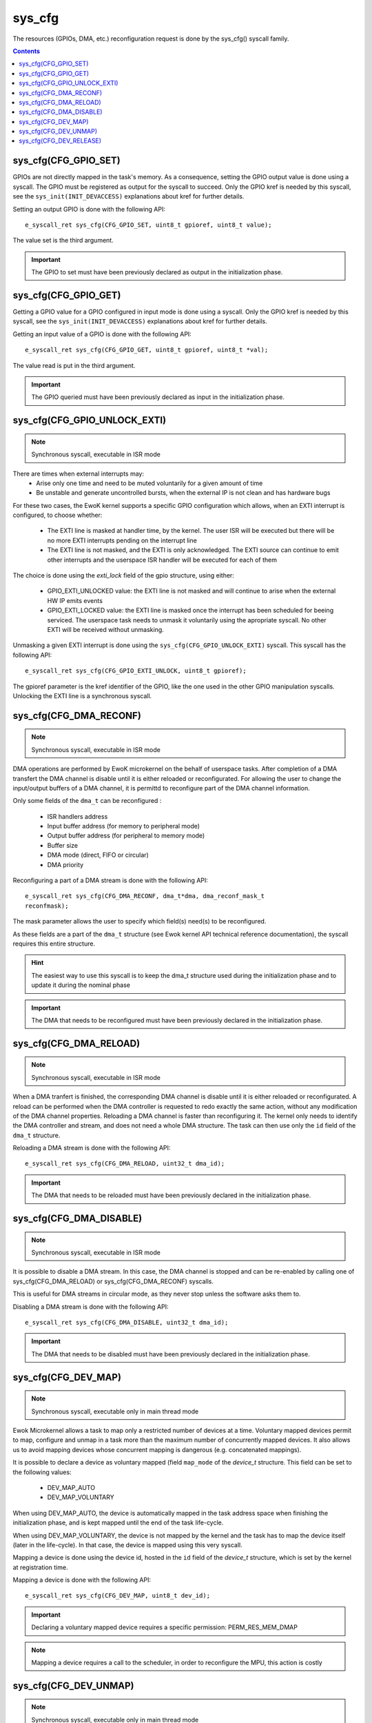 .. _sys_cfg:

sys_cfg
-------

The resources (GPIOs, DMA, etc.) reconfiguration request is done by the
sys_cfg() syscall family.

.. contents::


sys_cfg(CFG_GPIO_SET)
^^^^^^^^^^^^^^^^^^^^^

GPIOs are not directly mapped in the task's memory. As a consequence, setting
the GPIO output value is done using a syscall. 
The GPIO must be registered as output for the syscall to succeed.
Only the GPIO kref is needed by this syscall, see the ``sys_init(INIT_DEVACCESS)``
explanations about kref for further details.

Setting an output GPIO is done with the following API::

   e_syscall_ret sys_cfg(CFG_GPIO_SET, uint8_t gpioref, uint8_t value);

The value set is the third argument.

.. important::
  The GPIO to set must have been previously declared as output in the initialization phase.

sys_cfg(CFG_GPIO_GET)
^^^^^^^^^^^^^^^^^^^^^

Getting a GPIO value for a GPIO configured in input mode is done using a syscall.
Only the GPIO kref is needed by this syscall, see the ``sys_init(INIT_DEVACCESS)``
explanations about kref for further details.

Getting an input value of a GPIO is done with the
following API::

   e_syscall_ret sys_cfg(CFG_GPIO_GET, uint8_t gpioref, uint8_t *val);

The value read is put in the third argument.

.. important::
  The GPIO queried must have been previously declared as input in the
  initialization phase.

sys_cfg(CFG_GPIO_UNLOCK_EXTI)
^^^^^^^^^^^^^^^^^^^^^^^^^^^^^

.. note::
   Synchronous syscall, executable in ISR mode

There are times when external interrupts may:
   * Arise only one time and need to be muted voluntarily for a given amount of
     time
   * Be unstable and generate uncontrolled bursts, when the external IP is not
     clean and has hardware bugs

For these two cases, the EwoK kernel supports a specific GPIO
configuration which allows, when an EXTI interrupt is configured, to choose
whether:

   * The EXTI line is masked at handler time, by the kernel. The user ISR will be
     executed but there will be no more EXTI interrupts pending on the
     interrupt line
   * The EXTI line is not masked, and the EXTI is only acknowledged. The EXTI
     source can continue to emit other interrupts and the userspace ISR handler
     will be executed for each of them

The choice is done using the `exti_lock` field of the gpio structure, using
either:

   * GPIO_EXTI_UNLOCKED value: the EXTI line is not masked and will continue to
     arise when the external HW IP emits events
   * GPIO_EXTI_LOCKED value: the EXTI line is masked once the interrupt
     has been scheduled for beeing serviced. The userspace task needs to 
     unmask it voluntarily using the apropriate syscall. No other EXTI will 
     be received without unmasking.

Unmasking a given EXTI interrupt is done using the ``sys_cfg(CFG_GPIO_UNLOCK_EXTI)``
syscall. This syscall has the following API::

   e_syscall_ret sys_cfg(CFG_GPIO_EXTI_UNLOCK, uint8_t gpioref);
  
The gpioref parameter is the kref identifier of the GPIO, like the one used in the
other GPIO manipulation syscalls. Unlocking the EXTI line is a synchronous
syscall.


sys_cfg(CFG_DMA_RECONF)
^^^^^^^^^^^^^^^^^^^^^^^

.. note::
   Synchronous syscall, executable in ISR mode

DMA operations are performed by EwoK microkernel on the behalf of userspace tasks.
After completion of a DMA transfert the DMA channel is disable until it is either reloaded or reconfigurated.
For allowing the user to change the input/output buffers of a DMA channel, it is permittd to reconfigure part
of the DMA channel information. 

Only some fields of the ``dma_t`` can be reconfigured :

   * ISR handlers address
   * Input buffer address (for memory to peripheral mode)
   * Output buffer address (for peripheral to memory mode)
   * Buffer size
   * DMA mode (direct, FIFO or circular)
   * DMA priority

Reconfiguring a part of a DMA stream is done with the following API::

   e_syscall_ret sys_cfg(CFG_DMA_RECONF, dma_t*dma, dma_reconf_mask_t
   reconfmask);

The mask parameter allows the user to specify which field(s) need(s) to be 
reconfigured.

As these fields are a part of the ``dma_t`` structure (see Ewok kernel API
technical reference documentation), the syscall requires this entire structure.


.. hint::
   The easiest way to use this syscall is to keep the dma_t structure used
   during the initialization phase and to update it during the nominal phase

.. important::
   The DMA that needs to be reconfigured must have been previously declared in
   the initialization phase.

sys_cfg(CFG_DMA_RELOAD)
^^^^^^^^^^^^^^^^^^^^^^^

.. note::
   Synchronous syscall, executable in ISR mode

When a DMA tranfert is finished, the corresponding DMA channel is disable until
it is either reloaded or reconfigurated.
A reload can be performed when the DMA controller is requested to redo exactly
the same action, without any modification of the DMA channel properties. 
Reloading a DMA channel is faster than reconfiguring it.
The kernel only needs to identify the DMA controller and stream, and does not
need a whole DMA structure. The task can then use only the ``id`` field of the
``dma_t`` structure.

Reloading a DMA stream is done with the following API::

   e_syscall_ret sys_cfg(CFG_DMA_RELOAD, uint32_t dma_id);

.. important::
  The DMA that needs to be reloaded must have been previously declared in the
  initialization phase.

sys_cfg(CFG_DMA_DISABLE)
^^^^^^^^^^^^^^^^^^^^^^^^

.. note::
   Synchronous syscall, executable in ISR mode

It is possible to disable a DMA stream. In this case, the DMA channel is stopped and
can be re-enabled by calling one of sys_cfg(CFG_DMA_RELOAD) or
sys_cfg(CFG_DMA_RECONF) syscalls.

This is useful for DMA streams in circular mode, as they never stop unless the
software asks them to.

Disabling a DMA stream is done with the following API::

   e_syscall_ret sys_cfg(CFG_DMA_DISABLE, uint32_t dma_id);

.. important::
  The DMA that needs to be disabled must have been previously declared in the
  initialization phase.

sys_cfg(CFG_DEV_MAP)
^^^^^^^^^^^^^^^^^^^^

.. note::
   Synchronous syscall, executable only in main thread mode

Ewok Microkernel allows a task to map only a restricted number of devices at a time.
Voluntary mapped devices permit to map, configure and unmap in a task more
than the maximum number of concurrently mapped devices. It also allows us to avoid
mapping devices whose concurrent mapping is dangerous (e.g. concatenated
mappings).

It is possible to declare a device as voluntary mapped (field ``map_mode`` of
the *device_t* structure.  This field can be set to the following values:

   * DEV_MAP_AUTO
   * DEV_MAP_VOLUNTARY

When using DEV_MAP_AUTO, the device is automatically mapped in the task address
space when finishing the initialization phase, and is kept mapped until the
end of the task life-cycle.

When using DEV_MAP_VOLUNTARY, the device is not mapped by the kernel and the
task has to map the device itself (later in the life-cycle). In that case,
the device is mapped using this very syscall.


Mapping a device is done using the device id, hosted in the ``id`` field of the
*device_t* structure, which is set by the kernel at registration time.

Mapping a device is done with the following API::

   e_syscall_ret sys_cfg(CFG_DEV_MAP, uint8_t dev_id);

.. important::
   Declaring a voluntary mapped device requires a specific permission:
   PERM_RES_MEM_DMAP

.. note::
   Mapping a device requires a call to the scheduler, in order to reconfigure
   the MPU, this action is costly

sys_cfg(CFG_DEV_UNMAP)
^^^^^^^^^^^^^^^^^^^^^^

.. note::
   Synchronous syscall, executable only in main thread mode

When using DEV_MAP_VOLUNTARY, a previously voluntary mapped device can be unmapped
by the task.  Unmapping a device frees the corresponding MPU slot, this is useful e.g. when the task requires more
than the maximum number of concurrently devices.

.. important::
   While the device is configured, device's ISR still maps the device, even if
   it is unmapped from the main thread

.. important::
   Unmapping a device does not mean disabling it, the hardware device still works
   and emits IRQs that are handled by the task's registered ISR. It is the task's
   responsibility to properly disable the device before unammping it if necessary

.. note::
   Unmapping a device requires a call to the scheduler, in order to reconfigure
   the MPU, this action is costly

Unmapping a device is done using the device id, stored in the ``id`` field of
the *device_t* structure, which is set by the kernel at registration time.

Unmapping a device is done with the following API::

   e_syscall_ret sys_cfg(CFG_DEV_UNMAP, uint8_t dev_id);


sys_cfg(CFG_DEV_RELEASE)
^^^^^^^^^^^^^^^^^^^^^^^^

.. note::
   Synchronous syscall, executable only in main thread mode

A task may want to revoke its accesses to a given
device. This can be done by requesting the kernel to release the device using
its device descriptor.  The device is then fully deactivated (including
associated RCC clock and interrupts) and fully removed from the task's context.

.. warning::
   **This action cannot be undone**. The device is released until reboot

A released device shall never be
allocated by another task. This can only happen if the device is released by a
given task before another task has finished its initialization phase.

.. danger::
   You should **not** interleave nominal and initializing phases between
   tasks to avoid potential unwanted device reallocation. 
   Take care to synchronize init sequences correctly.  The kernel
   **does not** clear the device registers at release time

Releasing a device is done with the following API::

   e_syscall_ret sys_cfg(CFG_DEV_RELEASE, uint8_t dev_id);
